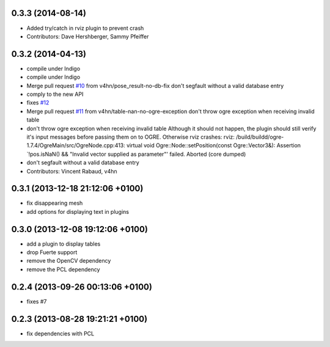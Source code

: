 0.3.3 (2014-08-14)
------------------
* Added try/catch in rviz plugin to prevent crash
* Contributors: Dave Hershberger, Sammy Pfeiffer

0.3.2 (2014-04-13)
------------------
* compile under Indigo
* compile under Indigo
* Merge pull request `#10 <https://github.com/wg-perception/object_recognition_ros/issues/10>`_ from v4hn/pose_result-no-db-fix
  don't segfault without a valid database entry
* comply to the new API
* fixes `#12 <https://github.com/wg-perception/object_recognition_ros/issues/12>`_
* Merge pull request `#11 <https://github.com/wg-perception/object_recognition_ros/issues/11>`_ from v4hn/table-nan-no-ogre-exception
  don't throw ogre exception when receiving invalid table
* don't throw ogre exception when receiving invalid table
  Although it should not happen, the plugin should still
  verify it's input messages before passing them on to OGRE.
  Otherwise rviz crashes:
  rviz: /build/buildd/ogre-1.7.4/OgreMain/src/OgreNode.cpp:413: virtual void
  Ogre::Node::setPosition(const Ogre::Vector3&): Assertion `!pos.isNaN() &&
  "Invalid vector supplied as parameter"' failed.
  Aborted (core dumped)
* don't segfault without a valid database entry
* Contributors: Vincent Rabaud, v4hn

0.3.1 (2013-12-18  21:12:06 +0100)
----------------------------------
- fix disappearing mesh
- add options for displaying text in plugins

0.3.0 (2013-12-08  19:12:06 +0100)
----------------------------------
- add a plugin to display tables
- drop Fuerte support
- remove the OpenCV dependency
- remove the PCL dependency

0.2.4 (2013-09-26 00:13:06 +0100)
---------------------------------
- fixes #7

0.2.3 (2013-08-28 19:21:21 +0100)
---------------------------------
- fix dependencies with PCL
